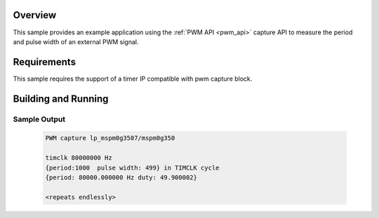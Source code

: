 .. zephyr:code-sample:: capture
   :name: PWM Capture
   :relevant-api: pwm_interface

   Capture a PWM signal.

Overview
********
This sample provides an example application using the :ref:`PWM API <pwm_api>` capture
API to measure the period and pulse width of an external PWM signal.

Requirements
************

This sample requires the support of a timer IP compatible with pwm capture block.

Building and Running
********************

 .. zephyr-app-commands::
    :zephyr-app: samples/drivers/pwm/capture
    :host-os: unix
    :board: lp_mspm0g3507
    :goals: run
    :compact:

Sample Output
=============

 .. code-block:: console

    PWM capture lp_mspm0g3507/mspm0g350

    timclk 80000000 Hz
    {period:1000  pulse width: 499} in TIMCLK cycle
    {period: 80000.000000 Hz duty: 49.900002}

    <repeats endlessly>
